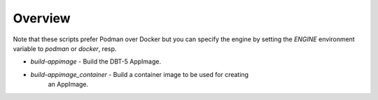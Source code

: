 Overview
========

Note that these scripts prefer Podman over Docker but you can specify the
engine by setting the `ENGINE` environment variable to `podman` or `docker`,
resp.

* `build-appimage` - Build the DBT-5 AppImage.
* `build-appimage_container` - Build a container image to be used for creating
        an AppImage.

